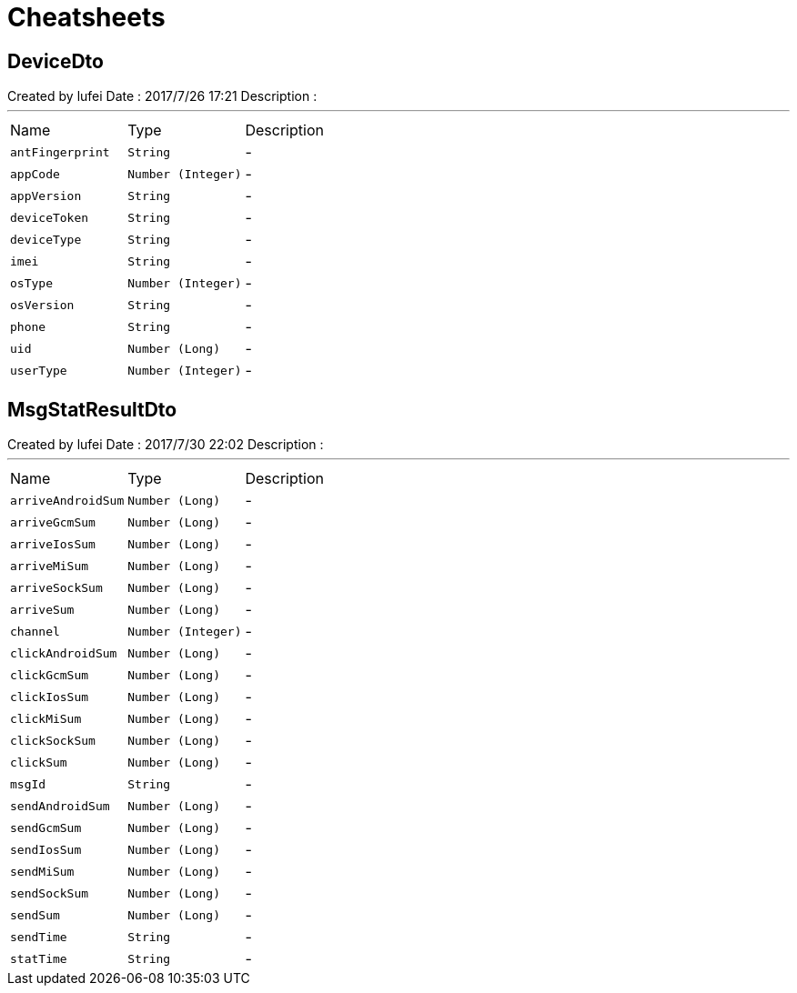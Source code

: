 = Cheatsheets

[[DeviceDto]]
== DeviceDto

++++
 Created by lufei
 Date : 2017/7/26 17:21
 Description :
++++
'''

[cols=">25%,^25%,50%"]
[frame="topbot"]
|===
^|Name | Type ^| Description
|[[antFingerprint]]`antFingerprint`|`String`|-
|[[appCode]]`appCode`|`Number (Integer)`|-
|[[appVersion]]`appVersion`|`String`|-
|[[deviceToken]]`deviceToken`|`String`|-
|[[deviceType]]`deviceType`|`String`|-
|[[imei]]`imei`|`String`|-
|[[osType]]`osType`|`Number (Integer)`|-
|[[osVersion]]`osVersion`|`String`|-
|[[phone]]`phone`|`String`|-
|[[uid]]`uid`|`Number (Long)`|-
|[[userType]]`userType`|`Number (Integer)`|-
|===

[[MsgStatResultDto]]
== MsgStatResultDto

++++
 Created by lufei
 Date : 2017/7/30 22:02
 Description :
++++
'''

[cols=">25%,^25%,50%"]
[frame="topbot"]
|===
^|Name | Type ^| Description
|[[arriveAndroidSum]]`arriveAndroidSum`|`Number (Long)`|-
|[[arriveGcmSum]]`arriveGcmSum`|`Number (Long)`|-
|[[arriveIosSum]]`arriveIosSum`|`Number (Long)`|-
|[[arriveMiSum]]`arriveMiSum`|`Number (Long)`|-
|[[arriveSockSum]]`arriveSockSum`|`Number (Long)`|-
|[[arriveSum]]`arriveSum`|`Number (Long)`|-
|[[channel]]`channel`|`Number (Integer)`|-
|[[clickAndroidSum]]`clickAndroidSum`|`Number (Long)`|-
|[[clickGcmSum]]`clickGcmSum`|`Number (Long)`|-
|[[clickIosSum]]`clickIosSum`|`Number (Long)`|-
|[[clickMiSum]]`clickMiSum`|`Number (Long)`|-
|[[clickSockSum]]`clickSockSum`|`Number (Long)`|-
|[[clickSum]]`clickSum`|`Number (Long)`|-
|[[msgId]]`msgId`|`String`|-
|[[sendAndroidSum]]`sendAndroidSum`|`Number (Long)`|-
|[[sendGcmSum]]`sendGcmSum`|`Number (Long)`|-
|[[sendIosSum]]`sendIosSum`|`Number (Long)`|-
|[[sendMiSum]]`sendMiSum`|`Number (Long)`|-
|[[sendSockSum]]`sendSockSum`|`Number (Long)`|-
|[[sendSum]]`sendSum`|`Number (Long)`|-
|[[sendTime]]`sendTime`|`String`|-
|[[statTime]]`statTime`|`String`|-
|===

